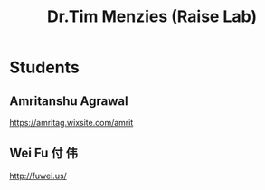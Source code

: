 :PROPERTIES:
:ID:       ea1bbc43-eb4c-42c5-ae83-50e296aff8ed
:END:
#+title: Dr.Tim Menzies (Raise Lab)

* Students
** Amritanshu Agrawal
https://amritag.wixsite.com/amrit
** Wei Fu 付 伟
http://fuwei.us/
